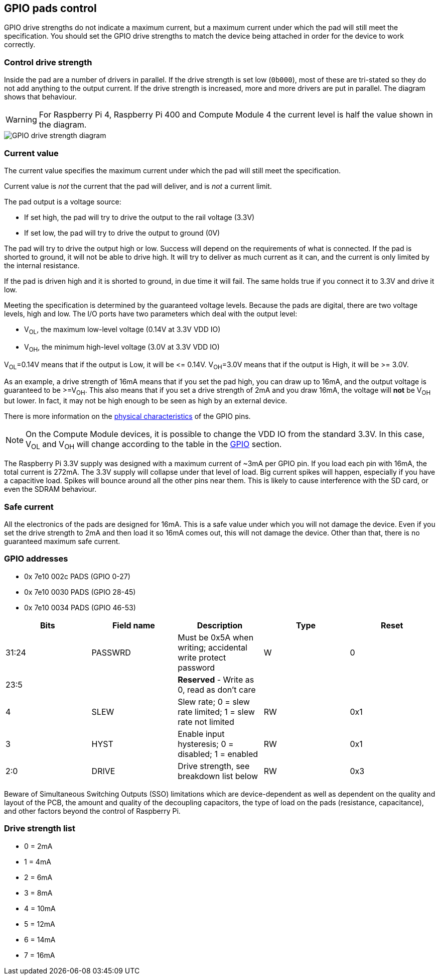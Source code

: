 == GPIO pads control

GPIO drive strengths do not indicate a maximum current, but a maximum current under which the pad will still meet the specification. You should set the GPIO drive strengths to match the device being attached in order for the device to work correctly.

=== Control drive strength

Inside the pad are a number of drivers in parallel. If the drive strength is set low (`0b000`), most of these are tri-stated so they do not add anything to the output current. If the drive strength is increased, more and more drivers are put in parallel. The diagram shows that behaviour.

WARNING: For Raspberry Pi 4, Raspberry Pi 400 and Compute Module 4 the current level is half the value shown in the diagram.

image::images/pi_gpio_drive_strength_diagram.png[GPIO drive strength diagram]

=== Current value

The current value specifies the maximum current under which the pad will still meet the specification.

Current value is _not_ the current that the pad will deliver, and is _not_ a current limit.

The pad output is a voltage source:

* If set high, the pad will try to drive the output to the rail voltage (3.3V)
* If set low, the pad will try to drive the output to ground (0V)

The pad will try to drive the output high or low. Success will depend on the requirements of what is connected. If the pad is shorted to ground, it will not be able to drive high. It will try to deliver as much current as it can, and the current is only limited by the internal resistance.

If the pad is driven high and it is shorted to ground, in due time it will fail. The same holds true if you connect it to 3.3V and drive it low.

Meeting the specification is determined by the guaranteed voltage levels. Because the pads are digital, there are two voltage levels, high and low. The I/O ports have two parameters which deal with the output level:

* V~OL~, the maximum low-level voltage (0.14V at 3.3V VDD IO)
* V~OH~, the minimum high-level voltage (3.0V at 3.3V VDD IO)

V~OL~=0.14V means that if the output is Low, it will be \<= 0.14V.
V~OH~=3.0V means that if the output is High, it will be >= 3.0V.

As an example, a drive strength of 16mA means that if you set the pad high, you can draw up to 16mA, and the output voltage is guaranteed to be >=V~OH~. This also means that if you set a drive strength of 2mA and you draw 16mA, the voltage will *not* be V~OH~ but lower. In fact, it may not be high enough to be seen as high by an external device.

There is more information on the xref:raspberry-pi.adoc#gpio[physical characteristics] of the GPIO pins. 

NOTE: On the Compute Module devices, it is possible to change the VDD IO from the standard 3.3V. In this case, V~OL~ and V~OH~ will change according to the table in the xref:raspberry-pi.adoc#gpio[GPIO] section.

The Raspberry Pi 3.3V supply was designed with a maximum current of ~3mA per GPIO pin. If you load each pin with 16mA, the total current is 272mA. The 3.3V supply will collapse under that level of load. Big current spikes will happen, especially if you have a capacitive load. Spikes will bounce around all the other pins near them. This is likely to cause interference with the SD card, or even the SDRAM behaviour.

=== Safe current

All the electronics of the pads are designed for 16mA. This is a safe value under which you will not damage the device. Even if you set the drive strength to 2mA and then load it so 16mA comes out, this will not damage the device. Other than that, there is no guaranteed maximum safe current.

=== GPIO addresses

* 0x 7e10 002c PADS (GPIO 0-27)
* 0x 7e10 0030 PADS (GPIO 28-45)
* 0x 7e10 0034 PADS (GPIO 46-53)

|===
| Bits | Field name | Description | Type | Reset

| 31:24
| PASSWRD
| Must be 0x5A when writing; accidental write protect password
| W
| 0

| 23:5
|
| *Reserved* - Write as 0, read as don't care
|
|

| 4
| SLEW
| Slew rate; 0 = slew rate limited; 1 = slew rate not limited
| RW
| 0x1

| 3
| HYST
| Enable input hysteresis; 0 = disabled; 1 = enabled
| RW
| 0x1

| 2:0
| DRIVE
| Drive strength, see breakdown list below
| RW
| 0x3
|===

Beware of Simultaneous Switching Outputs (SSO) limitations which are device-dependent as well as dependent on the quality and layout of the PCB, the amount and quality of the decoupling capacitors, the type of load on the pads (resistance, capacitance), and other factors beyond the control of Raspberry Pi.

=== Drive strength list

* 0 = 2mA
* 1 = 4mA
* 2 = 6mA
* 3 = 8mA
* 4 = 10mA
* 5 = 12mA
* 6 = 14mA
* 7 = 16mA
